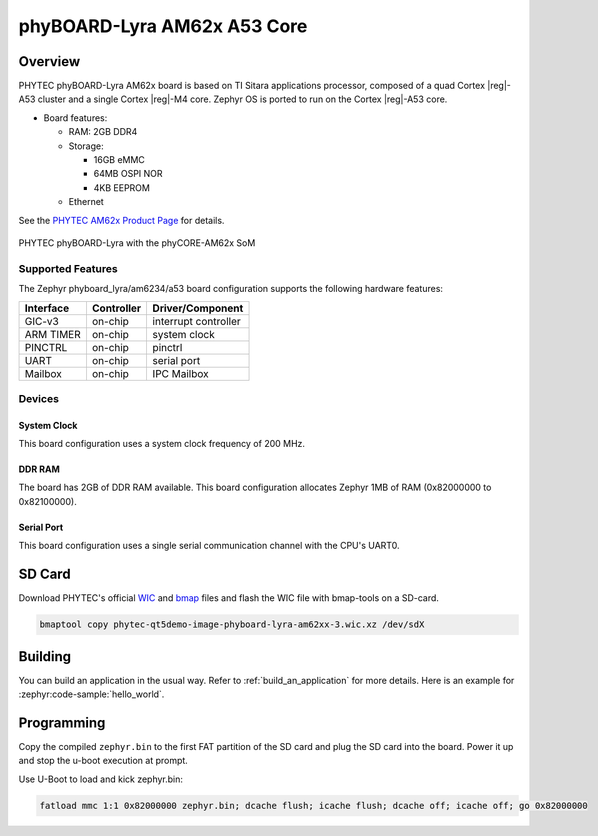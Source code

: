 .. _phyboard_lyra_am62xx_a53:

phyBOARD-Lyra AM62x A53 Core
############################

Overview
********

PHYTEC phyBOARD-Lyra AM62x board is based on TI Sitara applications
processor, composed of a quad Cortex |reg|-A53 cluster and a single Cortex |reg|-M4 core.
Zephyr OS is ported to run on the Cortex |reg|-A53 core.

- Board features:

  - RAM: 2GB DDR4
  - Storage:

    - 16GB eMMC
    - 64MB OSPI NOR
    - 4KB EEPROM
  - Ethernet

See the `PHYTEC AM62x Product Page`_ for details.

.. figure:: img/phyCORE-AM62x_Lyra_frontside.webp
   :align: center
   :alt: phyBOARD-Lyra AM62x

   PHYTEC phyBOARD-Lyra with the phyCORE-AM62x SoM

Supported Features
==================

The Zephyr phyboard_lyra/am6234/a53 board configuration supports the following hardware
features:

+-----------+------------+-------------------------------------+
| Interface | Controller | Driver/Component                    |
+===========+============+=====================================+
| GIC-v3    | on-chip    | interrupt controller                |
+-----------+------------+-------------------------------------+
| ARM TIMER | on-chip    | system clock                        |
+-----------+------------+-------------------------------------+
| PINCTRL   | on-chip    | pinctrl                             |
+-----------+------------+-------------------------------------+
| UART      | on-chip    | serial port                         |
+-----------+------------+-------------------------------------+
| Mailbox   | on-chip    | IPC Mailbox                         |
+-----------+------------+-------------------------------------+

Devices
========
System Clock
------------

This board configuration uses a system clock frequency of 200 MHz.

DDR RAM
-------

The board has 2GB of DDR RAM available. This board configuration
allocates Zephyr 1MB of RAM (0x82000000 to 0x82100000).

Serial Port
-----------

This board configuration uses a single serial communication channel with the
CPU's UART0.

SD Card
*******

Download PHYTEC's official `WIC`_ and `bmap`_ files and flash the WIC file with
bmap-tools on a SD-card.

.. code-block:: console

    bmaptool copy phytec-qt5demo-image-phyboard-lyra-am62xx-3.wic.xz /dev/sdX

Building
********

You can build an application in the usual way. Refer to
:ref:`build_an_application` for more details. Here is an example for
:zephyr:code-sample:`hello_world`.

.. zephyr-app-commands::
   :board: phyboard_lyra/am6234/a53
   :zephyr-app: samples/hello_world
   :goals: build

Programming
***********

Copy the compiled ``zephyr.bin`` to the first FAT partition of the SD card and
plug the SD card into the board. Power it up and stop the u-boot execution at
prompt.

Use U-Boot to load and kick zephyr.bin:

.. code-block:: console

    fatload mmc 1:1 0x82000000 zephyr.bin; dcache flush; icache flush; dcache off; icache off; go 0x82000000


..
  References

.. _PHYTEC AM62x Product Page:
   https://www.phytec.com/product/phycore-am62x/

.. _WIC:
   https://download.phytec.de/Software/Linux/BSP-Yocto-AM62x/BSP-Yocto-Ampliphy-AM62x-PD23.2.1/images/ampliphy-xwayland/phyboard-lyra-am62xx-3/phytec-qt5demo-image-phyboard-lyra-am62xx-3.wic.xz

.. _Bmap:
   https://download.phytec.de/Software/Linux/BSP-Yocto-AM62x/BSP-Yocto-Ampliphy-AM62x-PD23.2.1/images/ampliphy-xwayland/phyboard-lyra-am62xx-3/phytec-qt5demo-image-phyboard-lyra-am62xx-3.wic.bmap

